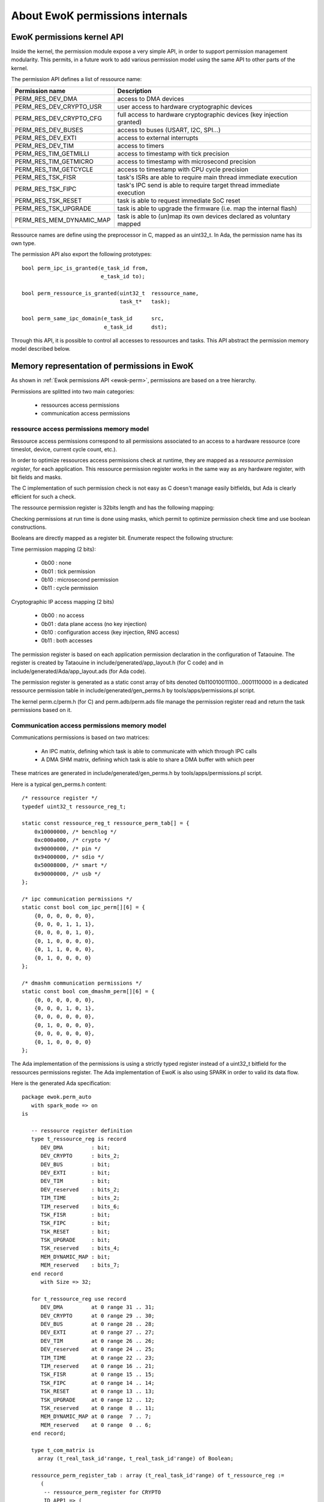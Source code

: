 About EwoK permissions internals
================================

.. highlight:: c

EwoK permissions kernel API
---------------------------

Inside the kernel, the permission module expose a very simple API, in order
to support permission management modularity. This permits, in a future work
to add various permission model using the same API to other parts of the kernel.

The permission API defines a list of ressource name:

+-------------------------+-----------------------------------------------------------------------+
| Permission name         | Description                                                           |
+=========================+=======================================================================+
| PERM_RES_DEV_DMA        | access to DMA devices                                                 |
+-------------------------+-----------------------------------------------------------------------+
| PERM_RES_DEV_CRYPTO_USR | user access to hardware cryptographic devices                         |
+-------------------------+-----------------------------------------------------------------------+
| PERM_RES_DEV_CRYPTO_CFG | full access to hardware cryptographic devices (key injection granted) |
+-------------------------+-----------------------------------------------------------------------+
| PERM_RES_DEV_BUSES      | access to buses (USART, I2C, SPI...)                                  |
+-------------------------+-----------------------------------------------------------------------+
| PERM_RES_DEV_EXTI       | access to external interrupts                                         |
+-------------------------+-----------------------------------------------------------------------+
| PERM_RES_DEV_TIM        | access to timers                                                      |
+-------------------------+-----------------------------------------------------------------------+
| PERM_RES_TIM_GETMILLI   | access to timestamp with tick precision                               |
+-------------------------+-----------------------------------------------------------------------+
| PERM_RES_TIM_GETMICRO   | access to timestamp with microsecond precision                        |
+-------------------------+-----------------------------------------------------------------------+
| PERM_RES_TIM_GETCYCLE   | access to timestamp with CPU cycle precision                          |
+-------------------------+-----------------------------------------------------------------------+
| PERM_RES_TSK_FISR       | task's ISRs are able to require main thread immediate execution       |
+-------------------------+-----------------------------------------------------------------------+
| PERM_RES_TSK_FIPC       | task's IPC send is able to require target thread immediate execution  |
+-------------------------+-----------------------------------------------------------------------+
| PERM_RES_TSK_RESET      | task is able to request immediate SoC reset                           |
+-------------------------+-----------------------------------------------------------------------+
| PERM_RES_TSK_UPGRADE    | task is able to upgrade the firmware (i.e. map the internal flash)    |
+-------------------------+-----------------------------------------------------------------------+
| PERM_RES_MEM_DYNAMIC_MAP| task is able to (un)map its own devices declared as voluntary mapped  |
+-------------------------+-----------------------------------------------------------------------+

Ressource names are define using the preprocessor in C, mapped as an uint32_t. In Ada, the permission name
has its own type.

The permission API also export the following prototypes::

   bool perm_ipc_is_granted(e_task_id from,
                            e_task_id to);
   
   bool perm_ressource_is_granted(uint32_t  ressource_name,
                                  task_t*   task);
                                  
   bool perm_same_ipc_domain(e_task_id      src,
                             e_task_id      dst);

Through this API, it is possible to control all accesses to ressources and tasks. This API abstract the permission memory model described below.

Memory representation of permissions in EwoK
--------------------------------------------

As shown in :ref:`Ewok permissions API <ewok-perm>`, permissions are based on a tree hierarchy.

Permissions are splitted into two main categories:

   * ressources access permissions
   * communication access permissions


ressource access permissions memory model
^^^^^^^^^^^^^^^^^^^^^^^^^^^^^^^^^^^^^^^^^

Ressource access permissions correspond to all permissions associated to
an access to a hardware ressource (core timeslot, device, current cycle count, etc.).

In order to optimize ressources access permissions check at runtime,
they are mapped as a *ressource permission register*, for each application.
This ressource permission register works in the same way as any hardware
register, with bit fields and masks.

The C implementation of such permission check is not easy as C doesn't manage
easily bitfields, but Ada is clearly efficient for such a check.

The ressource permission register is 32bits length and has the following mapping:

.. image:: img/perm_reg-0.png
   :width: 500 px
   :scale: 100 %
   :alt: permissions register
   :align: center

.. image:: img/perm_reg-1.png
   :width: 500 px
   :scale: 100 %
   :alt: permissions register
   :align: center

Checking permissions at run time is done using masks, which permit to optimize
permission check time and use boolean constructions.

Booleans are directly mapped as a register bit. Enumerate respect the following
structure:

Time permission mapping (2 bits):

   * 0b00 : none
   * 0b01 : tick permission
   * 0b10 : microsecond permission
   * 0b11 : cycle permission

Cryptographic IP access mapping (2 bits)

   * 0b00 : no access
   * 0b01 : data plane access (no key injection)
   * 0b10 : configuration access (key injection, RNG access)
   * 0b11 : both accesses

The permission register is based on each application permission declaration in the
configuration of Tataouine. The register is created by Tataouine in include/generated/app_layout.h
(for C code) and in include/generated/Ada/app_layout.ads (for Ada code).

The permission register is generated as a static const array of bits denoted 0b110010011100...0001110000
in a dedicated ressource permission table in include/generated/gen_perms.h by tools/apps/permissions.pl script.

The kernel perm.c/perm.h (for C) and perm.adb/perm.ads file manage the permission register read
and return the task permissions based on it.


Communication access permissions memory model
^^^^^^^^^^^^^^^^^^^^^^^^^^^^^^^^^^^^^^^^^^^^^

Communications permissions is based on two matrices:

   * An IPC matrix, defining which task is able to communicate with which through IPC calls
   * A DMA SHM matrix, defining which task is able to share a DMA buffer with which peer

These matrices are generated in include/generated/gen_perms.h by tools/apps/permissions.pl script.


Here is a typical gen_perms.h content::

   /* ressource register */
   typedef uint32_t ressource_reg_t;
   
   static const ressource_reg_t ressource_perm_tab[] = {
       0x10000000, /* benchlog */
       0xc000a000, /* crypto */
       0x90000000, /* pin */
       0x94000000, /* sdio */
       0x50008000, /* smart */
       0x90000000, /* usb */
   };
   
   /* ipc communication permissions */
   static const bool com_ipc_perm[][6] = {
       {0, 0, 0, 0, 0, 0},
       {0, 0, 0, 1, 1, 1},
       {0, 0, 0, 0, 1, 0},
       {0, 1, 0, 0, 0, 0},
       {0, 1, 1, 0, 0, 0},
       {0, 1, 0, 0, 0, 0}
   };
   
   /* dmashm communication permissions */
   static const bool com_dmashm_perm[][6] = {
       {0, 0, 0, 0, 0, 0},
       {0, 0, 0, 1, 0, 1},
       {0, 0, 0, 0, 0, 0},
       {0, 1, 0, 0, 0, 0},
       {0, 0, 0, 0, 0, 0},
       {0, 1, 0, 0, 0, 0}
   };


The Ada implementation of the permissions is using a strictly typed register instead of a uint32_t bitfield for the ressources permissions register.
The Ada implementation of EwoK is also using SPARK in order to valid its data flow.

.. highlight:: vhdl

Here is the generated Ada specification::

   package ewok.perm_auto
      with spark_mode => on
   is
   
      -- ressource register definition
      type t_ressource_reg is record
         DEV_DMA         : bit;
         DEV_CRYPTO      : bits_2;
         DEV_BUS         : bit;
         DEV_EXTI        : bit;
         DEV_TIM         : bit;
         DEV_reserved    : bits_2;
         TIM_TIME        : bits_2;
         TIM_reserved    : bits_6;
         TSK_FISR        : bit;
         TSK_FIPC        : bit;
         TSK_RESET       : bit;
         TSK_UPGRADE     : bit;
         TSK_reserved    : bits_4;
         MEM_DYNAMIC_MAP : bit;
         MEM_reserved    : bits_7;
      end record
         with Size => 32;
   
      for t_ressource_reg use record
         DEV_DMA         at 0 range 31 .. 31;
         DEV_CRYPTO      at 0 range 29 .. 30;
         DEV_BUS         at 0 range 28 .. 28;
         DEV_EXTI        at 0 range 27 .. 27;
         DEV_TIM         at 0 range 26 .. 26;
         DEV_reserved    at 0 range 24 .. 25;
         TIM_TIME        at 0 range 22 .. 23;
         TIM_reserved    at 0 range 16 .. 21;
         TSK_FISR        at 0 range 15 .. 15;
         TSK_FIPC        at 0 range 14 .. 14;
         TSK_RESET       at 0 range 13 .. 13;
         TSK_UPGRADE     at 0 range 12 .. 12;
         TSK_reserved    at 0 range  8 .. 11;
         MEM_DYNAMIC_MAP at 0 range  7 .. 7;
         MEM_reserved    at 0 range  0 .. 6;
      end record;
   
      type t_com_matrix is
        array (t_real_task_id'range, t_real_task_id'range) of Boolean;
   
      ressource_perm_register_tab : array (t_real_task_id'range) of t_ressource_reg :=
         (
          -- ressource_perm_register for CRYPTO
          ID_APP1 => (
           DEV_DMA        => 1,
           DEV_CRYPTO     => 1,
           DEV_BUS        => 0,
           DEV_EXTI       => 0,
           DEV_TIM        => 0,
           DEV_reserved   => 0,
           TIM_TIME       => 2,
           TIM_reserved   => 0,
           TSK_FISR       => 1,
           TSK_FIPC       => 0,
           TSK_RESET       => 0,
           TSK_UPGRADE       => 0,
           TSK_reserved   => 0,
           MEM_DYNAMIC_MAP => 0,
           MEM_reserved   => 0),
          -- ressource_perm_register for PIN
          ID_APP2 => (
           DEV_DMA        => 1,
           DEV_CRYPTO     => 0,
           DEV_BUS        => 1,
           DEV_EXTI       => 0,
           DEV_TIM        => 0,
           DEV_reserved   => 0,
           TIM_TIME       => 1,
           TIM_reserved   => 0,
           TSK_FISR       => 0,
           TSK_FIPC       => 0,
           TSK_RESET       => 0,
           TSK_UPGRADE       => 0,
           TSK_reserved   => 0,
           MEM_DYNAMIC_MAP => 0,
           MEM_reserved   => 0),
          -- ressource_perm_register for SDIO
          ID_APP3 => (
           DEV_DMA        => 1,
           DEV_CRYPTO     => 0,
           DEV_BUS        => 1,
           DEV_EXTI       => 0,
           DEV_TIM        => 1,
           DEV_reserved   => 0,
           TIM_TIME       => 3,
           TIM_reserved   => 0,
           TSK_FISR       => 1,
           TSK_FIPC       => 0,
           TSK_RESET       => 0,
           TSK_UPGRADE       => 0,
           TSK_reserved   => 0,
           MEM_DYNAMIC_MAP => 0,
           MEM_reserved   => 0),
          -- ressource_perm_register for SMART
          ID_APP4 => (
           DEV_DMA        => 1,
           DEV_CRYPTO     => 2,
           DEV_BUS        => 1,
           DEV_EXTI       => 1,
           DEV_TIM        => 0,
           DEV_reserved   => 0,
           TIM_TIME       => 3,
           TIM_reserved   => 0,
           TSK_FISR       => 1,
           TSK_FIPC       => 0,
           TSK_RESET       => 1,
           TSK_UPGRADE       => 0,
           TSK_reserved   => 0,
           MEM_DYNAMIC_MAP => 0,
           MEM_reserved   => 0),
          -- ressource_perm_register for USB
          ID_APP5 => (
           DEV_DMA        => 1,
           DEV_CRYPTO     => 0,
           DEV_BUS        => 1,
           DEV_EXTI       => 0,
           DEV_TIM        => 0,
           DEV_reserved   => 0,
           TIM_TIME       => 3,
           TIM_reserved   => 0,
           TSK_FISR       => 1,
           TSK_FIPC       => 0,
           TSK_RESET       => 0,
           TSK_UPGRADE       => 0,
           TSK_reserved   => 0,
           MEM_DYNAMIC_MAP => 0,
           MEM_reserved   => 0));
   
      CRYPTO : constant t_real_task_id := ID_APP1;
      PIN : constant t_real_task_id := ID_APP2;
      SDIO : constant t_real_task_id := ID_APP3;
      SMART : constant t_real_task_id := ID_APP4;
      USB : constant t_real_task_id := ID_APP5;
   
      -- ipc communication permissions
      com_ipc_perm : constant t_com_matrix := 
         (CRYPTO	=> (ID_APP1 => false, ID_APP2 => false, ID_APP3 => true,  ID_APP4 => true,  ID_APP5 => true),
          PIN	=> (ID_APP1 => false, ID_APP2 => false, ID_APP3 => false, ID_APP4 => true,  ID_APP5 => false),
          SDIO	=> (ID_APP1 => true,  ID_APP2 => false, ID_APP3 => false, ID_APP4 => false, ID_APP5 => false),
          SMART	=> (ID_APP1 => true,  ID_APP2 => true,  ID_APP3 => false, ID_APP4 => false, ID_APP5 => false),
          USB	=> (ID_APP1 => true,  ID_APP2 => false, ID_APP3 => false, ID_APP4 => false, ID_APP5 => false));
   
      -- dmashm communication permissions
      com_dmashm_perm : constant t_com_matrix := 
         (CRYPTO	=> (ID_APP1 => false, ID_APP2 => false, ID_APP3 => true,  ID_APP4 => false, ID_APP5 => true),
          PIN	=> (ID_APP1 => false, ID_APP2 => false, ID_APP3 => false, ID_APP4 => false, ID_APP5 => false),
          SDIO	=> (ID_APP1 => true,  ID_APP2 => false, ID_APP3 => false, ID_APP4 => false, ID_APP5 => false),
          SMART	=> (ID_APP1 => false, ID_APP2 => false, ID_APP3 => false, ID_APP4 => false, ID_APP5 => false),
          USB	=> (ID_APP1 => true,  ID_APP2 => false, ID_APP3 => false, ID_APP4 => false, ID_APP5 => false));
   
   end ewok.perm_auto;
 
